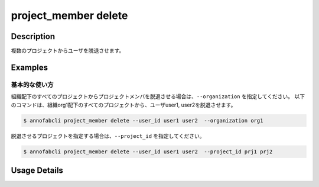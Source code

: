 =================================
project_member delete
=================================

Description
=================================

複数のプロジェクトからユーザを脱退させます。


Examples
=================================

基本的な使い方
--------------------------
組織配下のすべてのプロジェクトからプロジェクトメンバを脱退させる場合は、``--organization`` を指定してください。
以下のコマンドは、組織org1配下のすべてのプロジェクトから、ユーザuser1, user2を脱退させます。


.. code-block::

    $ annofabcli project_member delete --user_id user1 user2  --organization org1


脱退させるプロジェクトを指定する場合は、``--project_id`` を指定してください。

.. code-block::

    $ annofabcli project_member delete --user_id user1 user2  --project_id prj1 prj2

Usage Details
=================================

.. argparse::
   :ref: annofabcli.project_member.drop_project_members.add_parser
   :prog: annofabcli project_member delete
   :nosubcommands:

